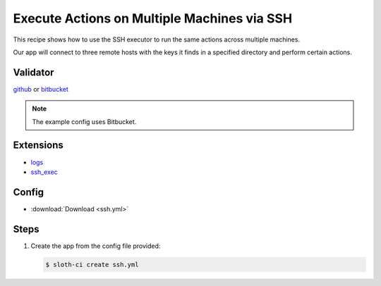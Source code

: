 ********************************************
Execute Actions on Multiple Machines via SSH
********************************************

This recipe shows how to use the SSH executor to run the same actions across multiple machines.

Our app will connect to three remote hosts with the keys it finds in a specified directory and perform certain actions.

Validator
=========

`github <https://pypi.python.org/pypi/sloth-ci.validators.github>`_ or `bitbucket <https://pypi.python.org/pypi/sloth-ci.validators.bitbucket>`_

.. note:: The example config uses Bitbucket.

Extensions
==========

-   `logs <https://pypi.python.org/pypi/sloth-ci.ext.logs>`_
-   `ssh_exec <https://pypi.python.org/pypi/sloth-ci.ext.ssh-exec>`_

Config
======

-   :download:`Download <ssh.yml>` 

    .. literalinclude:: ssh.yml
        :language: yaml

Steps
=====

#.  Create the app from the config file provided:
    
    .. code-block:: bash

        $ sloth-ci create ssh.yml